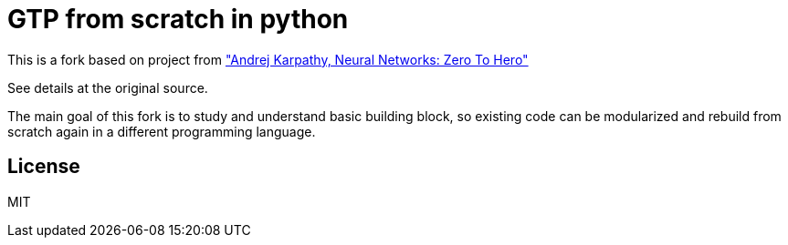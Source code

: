 = GTP from scratch in python

This is a fork based on project from https://karpathy.ai/zero-to-hero.html["Andrej Karpathy, Neural Networks: Zero To Hero"]

See details at the original source.

The main goal of this fork is to study and understand basic building block, so existing code can be modularized and rebuild from scratch again in a different programming language.

== License

MIT
